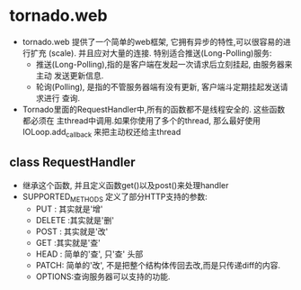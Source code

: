 * tornado.web
  + tornado.web 提供了一个简单的web框架, 它拥有异步的特性,可以很容易的进行扩充
    (scale). 并且应对大量的连接. 特别适合推送(Long-Polling)服务:
    - 推送(Long-Polling),指的是客户端在发起一次请求后立刻挂起, 由服务器来主动
      发送更新信息.
    - 轮询(Polling), 是指的不管服务器端有没有更新, 客户端斗定期挂起发送请求进行
      查询.
  + Tornado里面的RequestHandler中,所有的函数都不是线程安全的. 这些函数都必须在
    主thread中调用.如果你使用了多个的thread, 那么最好使用IOLoop.add_callback
    来把主动权还给主thread
** class RequestHandler
   + 继承这个函数, 并且定义函数get()以及post()来处理handler
   + SUPPORTED_METHODS 定义了部分HTTP支持的参数:
     - PUT : 其实就是'增'
     - DELETE :其实就是'删'
     - POST : 其实就是'改'
     - GET :其实就是'查'
     - HEAD : 简单的'查', 只'查' 头部
     - PATCH: 简单的'改', 不是把整个结构体传回去改,而是只传递diff的内容.
     - OPTIONS:查询服务器可以支持的功能.
       
